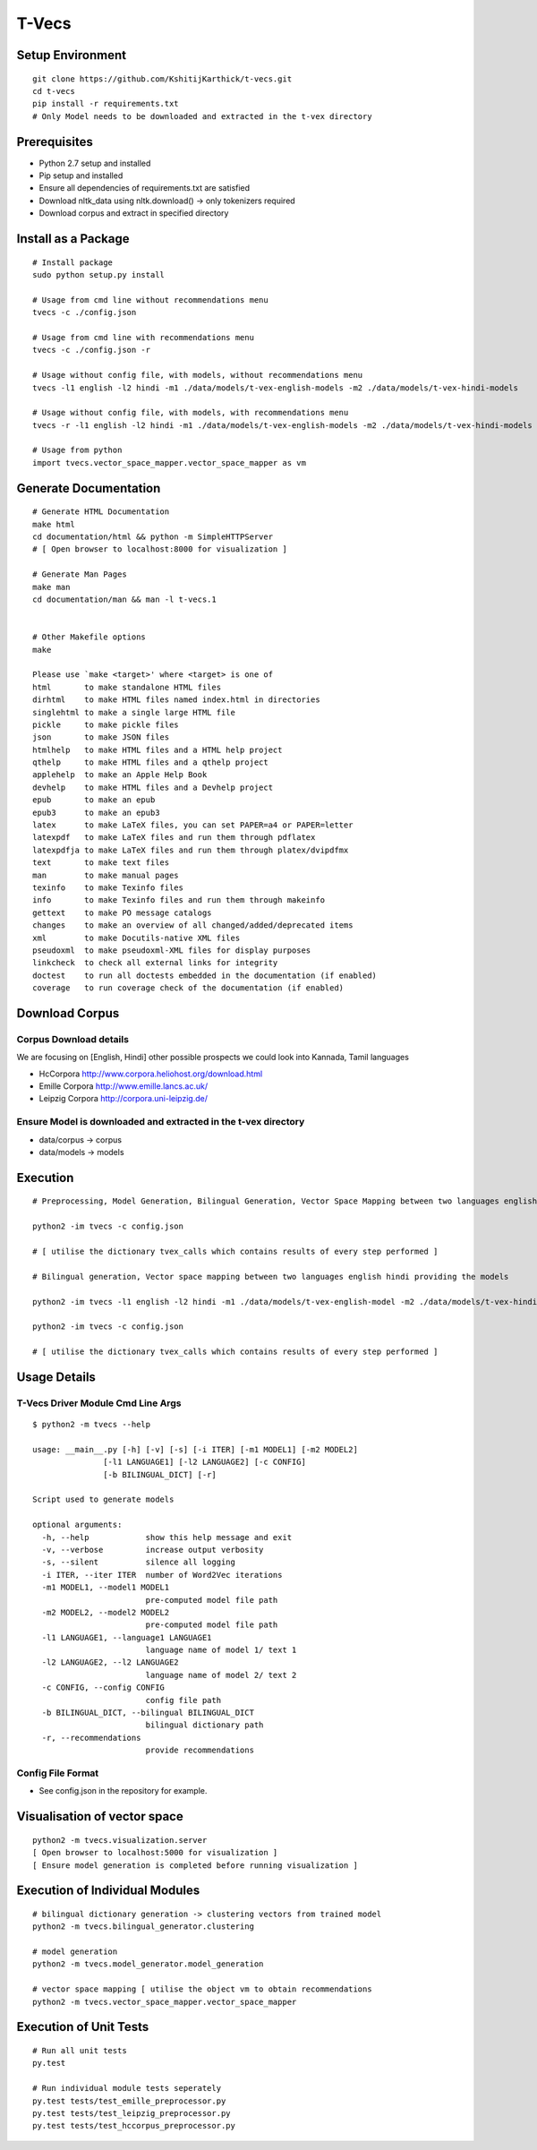 T-Vecs
======

Setup Environment
~~~~~~~~~~~~~~~~~

::

    git clone https://github.com/KshitijKarthick/t-vecs.git
    cd t-vecs
    pip install -r requirements.txt
    # Only Model needs to be downloaded and extracted in the t-vex directory

Prerequisites
~~~~~~~~~~~~~

-  Python 2.7 setup and installed
-  Pip setup and installed
-  Ensure all dependencies of requirements.txt are satisfied
-  Download nltk\_data using nltk.download() -> only tokenizers required
-  Download corpus and extract in specified directory


Install as a Package
~~~~~~~~~~~~~~~~~~~~

::

    # Install package
    sudo python setup.py install

    # Usage from cmd line without recommendations menu
    tvecs -c ./config.json

    # Usage from cmd line with recommendations menu
    tvecs -c ./config.json -r

    # Usage without config file, with models, without recommendations menu
    tvecs -l1 english -l2 hindi -m1 ./data/models/t-vex-english-models -m2 ./data/models/t-vex-hindi-models

    # Usage without config file, with models, with recommendations menu
    tvecs -r -l1 english -l2 hindi -m1 ./data/models/t-vex-english-models -m2 ./data/models/t-vex-hindi-models

    # Usage from python
    import tvecs.vector_space_mapper.vector_space_mapper as vm



Generate Documentation
~~~~~~~~~~~~~~~~~~~~~~

::

    # Generate HTML Documentation
    make html
    cd documentation/html && python -m SimpleHTTPServer
    # [ Open browser to localhost:8000 for visualization ]

    # Generate Man Pages
    make man
    cd documentation/man && man -l t-vecs.1


    # Other Makefile options
    make

    Please use `make <target>' where <target> is one of
    html       to make standalone HTML files
    dirhtml    to make HTML files named index.html in directories
    singlehtml to make a single large HTML file
    pickle     to make pickle files
    json       to make JSON files
    htmlhelp   to make HTML files and a HTML help project
    qthelp     to make HTML files and a qthelp project
    applehelp  to make an Apple Help Book
    devhelp    to make HTML files and a Devhelp project
    epub       to make an epub
    epub3      to make an epub3
    latex      to make LaTeX files, you can set PAPER=a4 or PAPER=letter
    latexpdf   to make LaTeX files and run them through pdflatex
    latexpdfja to make LaTeX files and run them through platex/dvipdfmx
    text       to make text files
    man        to make manual pages
    texinfo    to make Texinfo files
    info       to make Texinfo files and run them through makeinfo
    gettext    to make PO message catalogs
    changes    to make an overview of all changed/added/deprecated items
    xml        to make Docutils-native XML files
    pseudoxml  to make pseudoxml-XML files for display purposes
    linkcheck  to check all external links for integrity
    doctest    to run all doctests embedded in the documentation (if enabled)
    coverage   to run coverage check of the documentation (if enabled)



Download Corpus
~~~~~~~~~~~~~~~

Corpus Download details
'''''''''''''''''''''''

We are focusing on [English, Hindi]
other possible prospects we could look into Kannada, Tamil languages


- HcCorpora http://www.corpora.heliohost.org/download.html
- Emille Corpora http://www.emille.lancs.ac.uk/
- Leipzig Corpora http://corpora.uni-leipzig.de/



Ensure Model is downloaded and extracted in the t-vex directory
'''''''''''''''''''''''''''''''''''''''''''''''''''''''''''''''

-  data/corpus -> corpus
-  data/models -> models

Execution
~~~~~~~~~

::

    # Preprocessing, Model Generation, Bilingual Generation, Vector Space Mapping between two languages english hindi from the corpus using the config file

    python2 -im tvecs -c config.json

    # [ utilise the dictionary tvex_calls which contains results of every step performed ]

    # Bilingual generation, Vector space mapping between two languages english hindi providing the models

    python2 -im tvecs -l1 english -l2 hindi -m1 ./data/models/t-vex-english-model -m2 ./data/models/t-vex-hindi-model

    python2 -im tvecs -c config.json

    # [ utilise the dictionary tvex_calls which contains results of every step performed ]

Usage Details
~~~~~~~~~~~~~

T-Vecs Driver Module Cmd Line Args
''''''''''''''''''''''''''''''''''

::

    $ python2 -m tvecs --help

    usage: __main__.py [-h] [-v] [-s] [-i ITER] [-m1 MODEL1] [-m2 MODEL2]
                   [-l1 LANGUAGE1] [-l2 LANGUAGE2] [-c CONFIG]
                   [-b BILINGUAL_DICT] [-r]

    Script used to generate models

    optional arguments:
      -h, --help            show this help message and exit
      -v, --verbose         increase output verbosity
      -s, --silent          silence all logging
      -i ITER, --iter ITER  number of Word2Vec iterations
      -m1 MODEL1, --model1 MODEL1
                            pre-computed model file path
      -m2 MODEL2, --model2 MODEL2
                            pre-computed model file path
      -l1 LANGUAGE1, --language1 LANGUAGE1
                            language name of model 1/ text 1
      -l2 LANGUAGE2, --l2 LANGUAGE2
                            language name of model 2/ text 2
      -c CONFIG, --config CONFIG
                            config file path
      -b BILINGUAL_DICT, --bilingual BILINGUAL_DICT
                            bilingual dictionary path
      -r, --recommendations
                            provide recommendations


Config File Format
''''''''''''''''''

- See config.json in the repository for example.



Visualisation of vector space
~~~~~~~~~~~~~~~~~~~~~~~~~~~~~

::

    python2 -m tvecs.visualization.server
    [ Open browser to localhost:5000 for visualization ]
    [ Ensure model generation is completed before running visualization ]

Execution of Individual Modules
~~~~~~~~~~~~~~~~~~~~~~~~~~~~~~~~~~~~~~~~~~~~~~~~~~~~~~~~~~~

::

    # bilingual dictionary generation -> clustering vectors from trained model
    python2 -m tvecs.bilingual_generator.clustering

    # model generation
    python2 -m tvecs.model_generator.model_generation

    # vector space mapping [ utilise the object vm to obtain recommendations
    python2 -m tvecs.vector_space_mapper.vector_space_mapper

Execution of Unit Tests
~~~~~~~~~~~~~~~~~~~~~~~~~~~~~~~~~~~~~~~~~~~~~~~~~~~~~~~~~~~

::

    # Run all unit tests
    py.test

    # Run individual module tests seperately
    py.test tests/test_emille_preprocessor.py
    py.test tests/test_leipzig_preprocessor.py
    py.test tests/test_hccorpus_preprocessor.py
